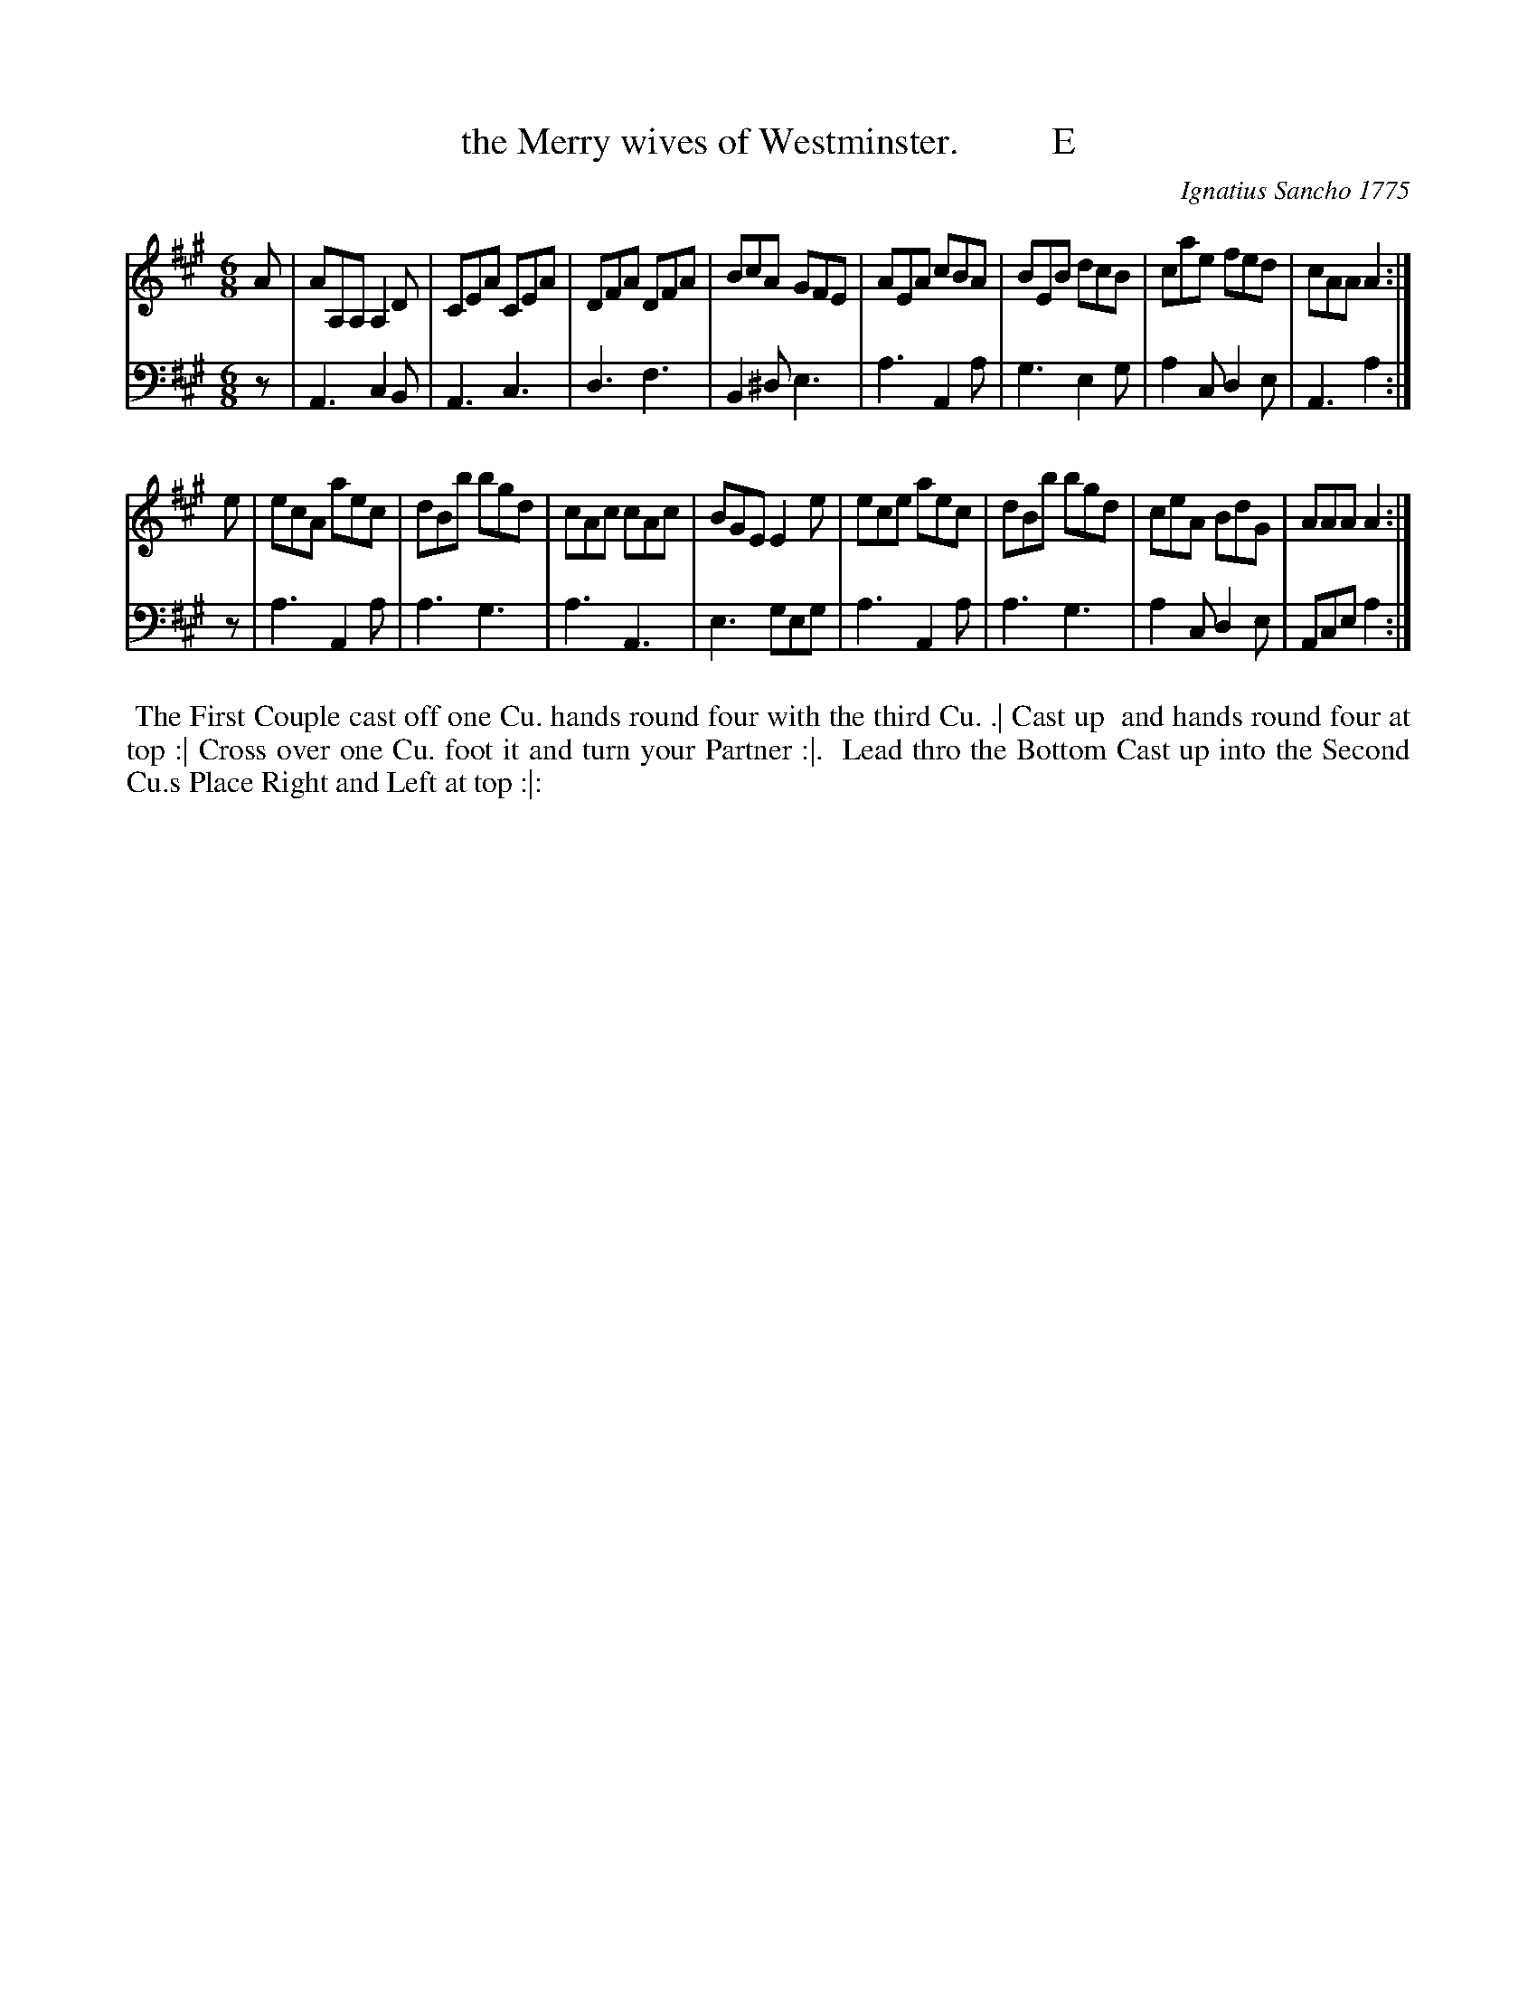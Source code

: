X: 082
T: the Merry wives of Westminster.          E
C: Ignatius Sancho 1775
%R: jig
B: "Minuets Cotillons & Country Dances", 1775 p.8 #2 (and top of p.9)
S: https://www.bl.uk/collection-items/minuets-cotillons-and-country-dances-by-ignatius-sancho#
Z: 2020 John Chambers <jc:trillian.mit.edu>
M: 6/8
L: 1/8
K: A
% - - - - - - - - - - - - - - - - - - - - - - - - - - - - -
V: 1 brace=2 % staves=2
V: 2 clef=bass middle=d
% - - - - - - - - - - - - - - - - - - - - - - - - - - - - -
[V:1] A | AA,A, A,2D | CEA CEA | DFA DFA | BcA  GFE | AEA cBA | BEB dcB | cae fed | cAA A2 :|
[V:2] z | A3    c2B  | A3  c3  | d3  f3  | B2^d e3  | a3  A2a | g3  e2g | a2c d2e | A3  a2 :|
[V:1] e | ecA   aec  | dBb bgd | cAc cAc | BGE  E2e | ece aec | dBb bgd | ceA BdG | AAA A2 :|
[V:2] z | a3    A2a  | a3  g3  | a3  A3  | e3   geg | a3  A2a | a3  g3  | a2c d2e | Ace a2 :|
% - - - - - - - - - - - - - - - - - - - - - - - - - - - - -
%%begintext align
%% The First Couple cast off one Cu. hands round four with the third Cu. .| Cast up
%% and hands round four at top :| Cross over one Cu. foot it and turn your Partner :|.
%% Lead thro the Bottom Cast up into the Second Cu.s Place Right and Left at top :|:
%%endtext
